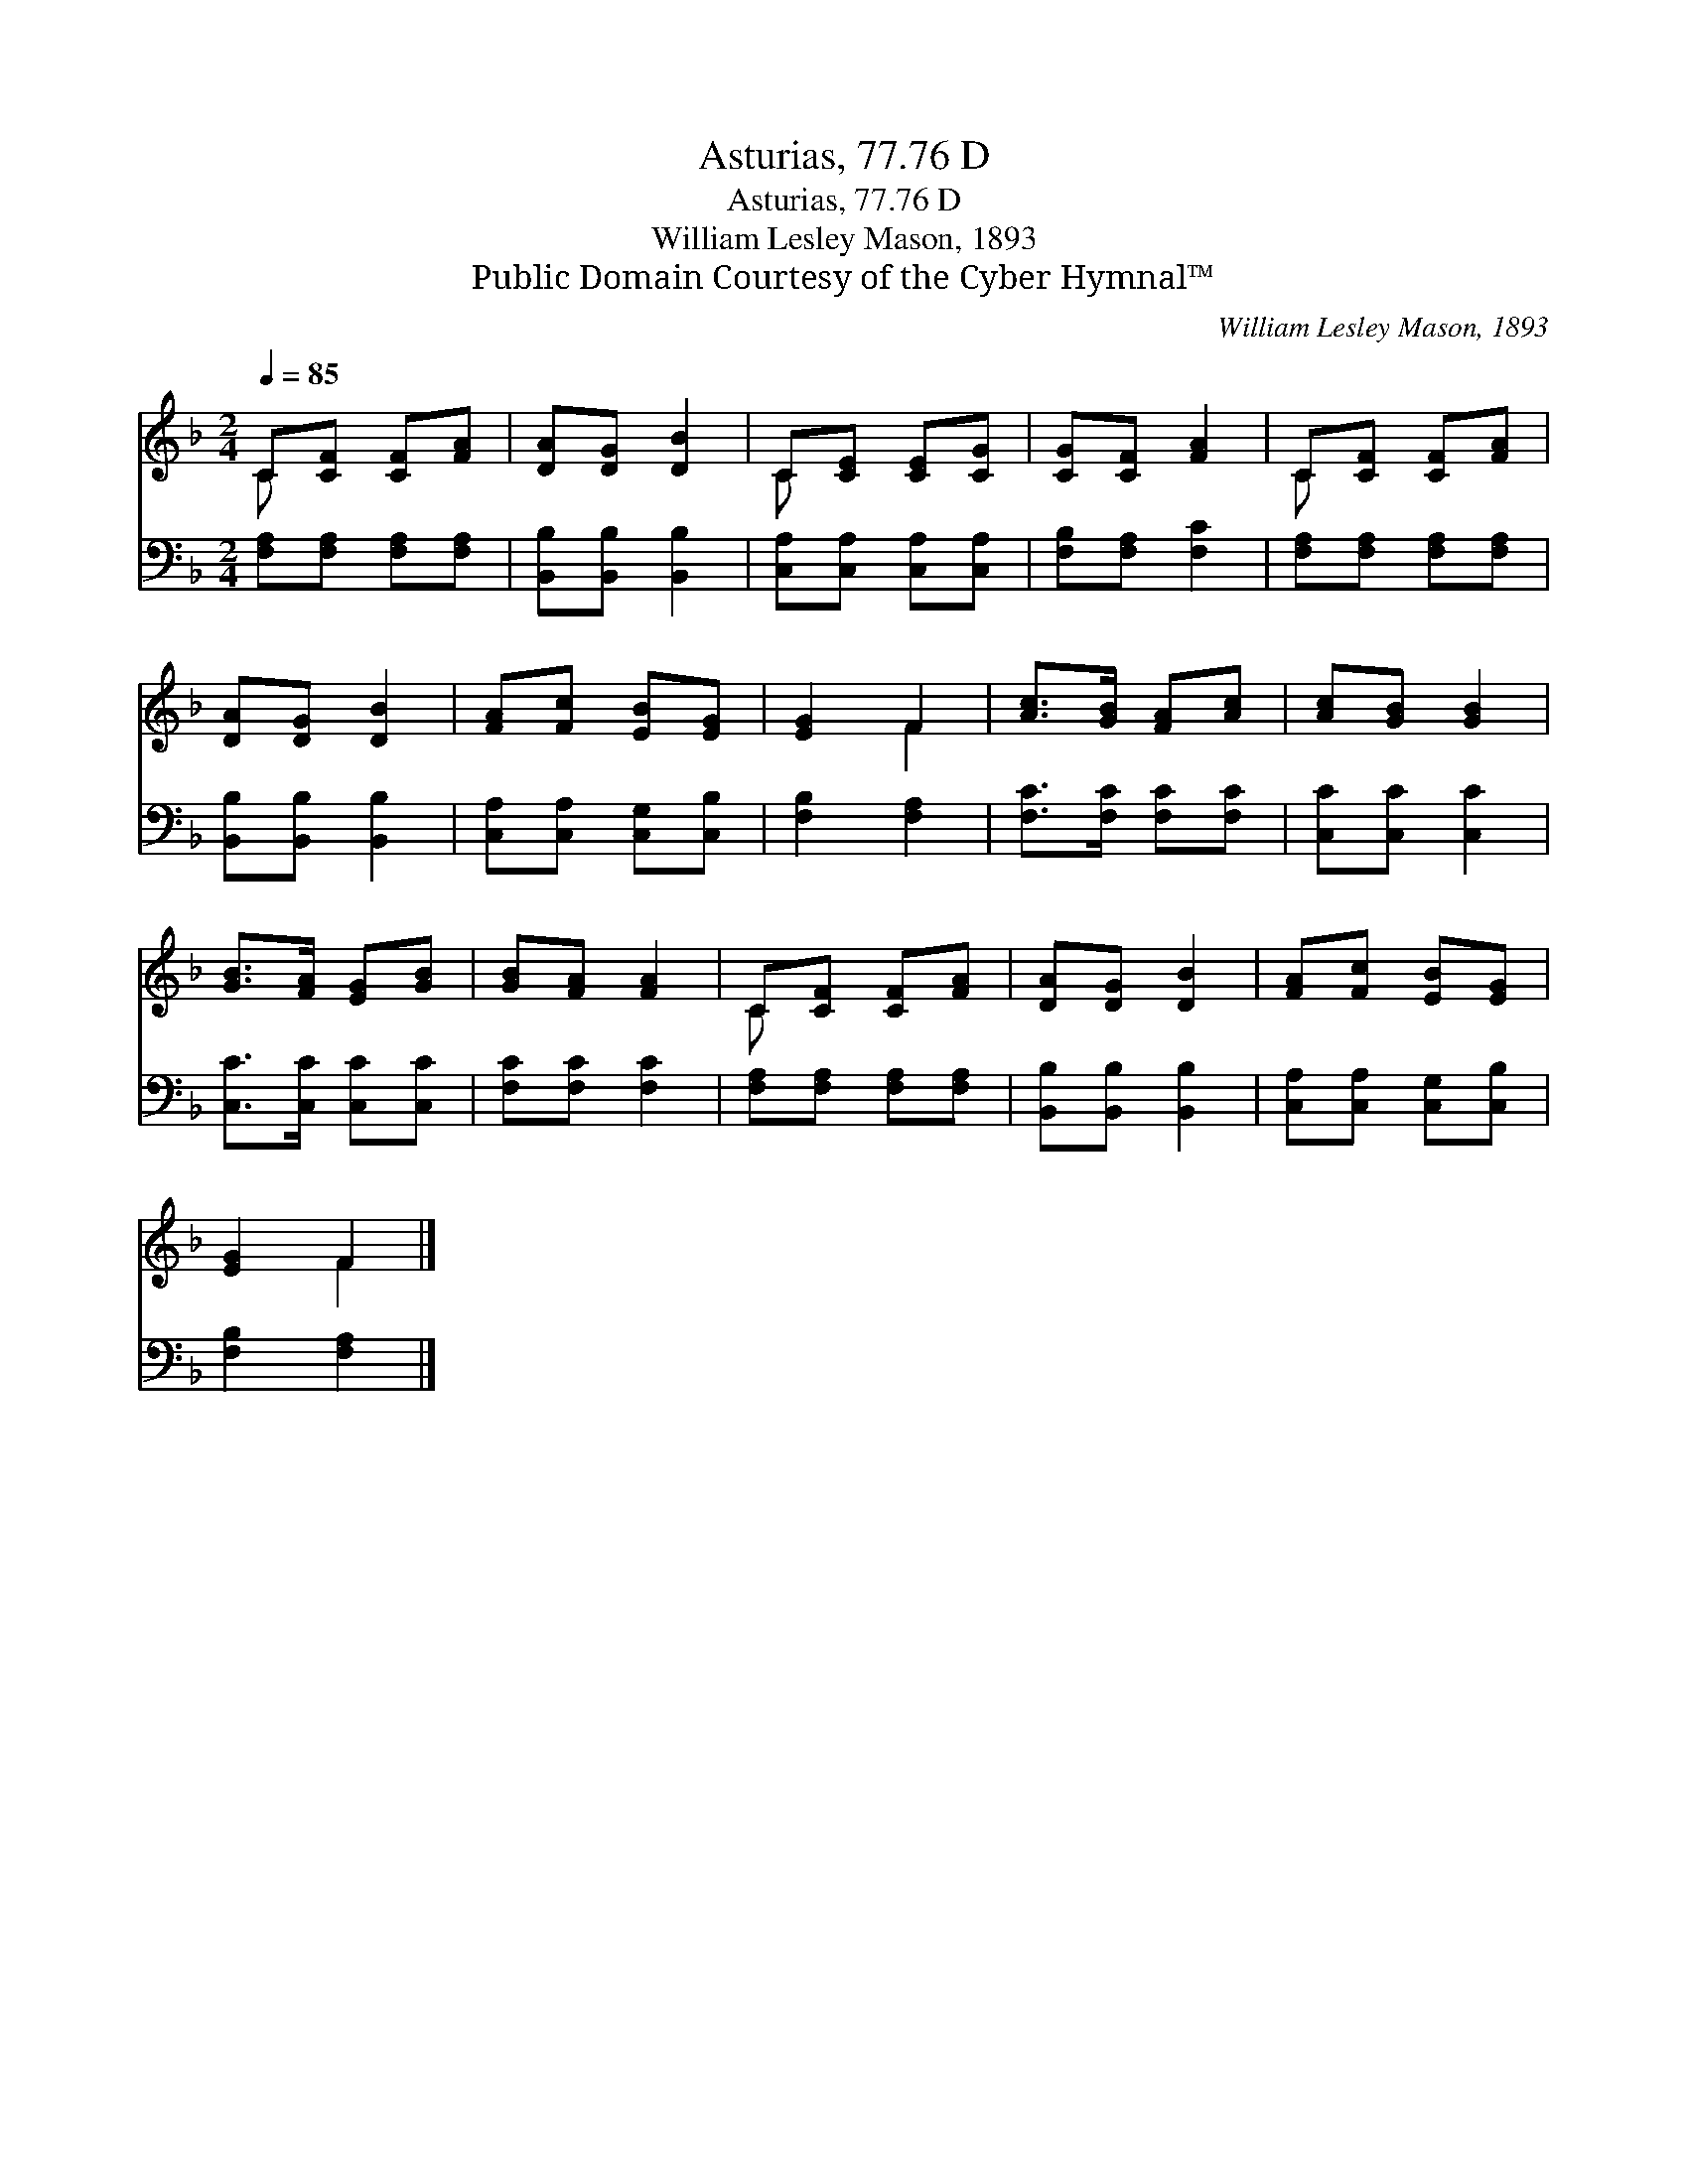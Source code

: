 X:1
T:Asturias, 77.76 D
T:Asturias, 77.76 D
T:William Lesley Mason, 1893
T:Public Domain Courtesy of the Cyber Hymnal™
C:William Lesley Mason, 1893
Z:Public Domain
Z:Courtesy of the Cyber Hymnal™
%%score ( 1 2 ) 3
L:1/8
Q:1/4=85
M:2/4
K:F
V:1 treble 
V:2 treble 
V:3 bass 
V:1
 C[CF] [CF][FA] | [DA][DG] [DB]2 | C[CE] [CE][CG] | [CG][CF] [FA]2 | C[CF] [CF][FA] | %5
 [DA][DG] [DB]2 | [FA][Fc] [EB][EG] | [EG]2 F2 | [Ac]>[GB] [FA][Ac] | [Ac][GB] [GB]2 | %10
 [GB]>[FA] [EG][GB] | [GB][FA] [FA]2 | C[CF] [CF][FA] | [DA][DG] [DB]2 | [FA][Fc] [EB][EG] | %15
 [EG]2 F2 |] %16
V:2
 C x3 | x4 | C x3 | x4 | C x3 | x4 | x4 | x2 F2 | x4 | x4 | x4 | x4 | C x3 | x4 | x4 | x2 F2 |] %16
V:3
 [F,A,][F,A,] [F,A,][F,A,] | [B,,B,][B,,B,] [B,,B,]2 | [C,A,][C,A,] [C,A,][C,A,] | %3
 [F,B,][F,A,] [F,C]2 | [F,A,][F,A,] [F,A,][F,A,] | [B,,B,][B,,B,] [B,,B,]2 | %6
 [C,A,][C,A,] [C,G,][C,B,] | [F,B,]2 [F,A,]2 | [F,C]>[F,C] [F,C][F,C] | [C,C][C,C] [C,C]2 | %10
 [C,C]>[C,C] [C,C][C,C] | [F,C][F,C] [F,C]2 | [F,A,][F,A,] [F,A,][F,A,] | [B,,B,][B,,B,] [B,,B,]2 | %14
 [C,A,][C,A,] [C,G,][C,B,] | [F,B,]2 [F,A,]2 |] %16

